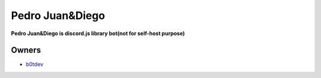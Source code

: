 Pedro Juan&Diego
================

**Pedro Juan&Diego is discord.js library bot(not for self-host purpose)**

Owners
------

- `b0tdev <https://imgur.com/OrG5wse>`_


